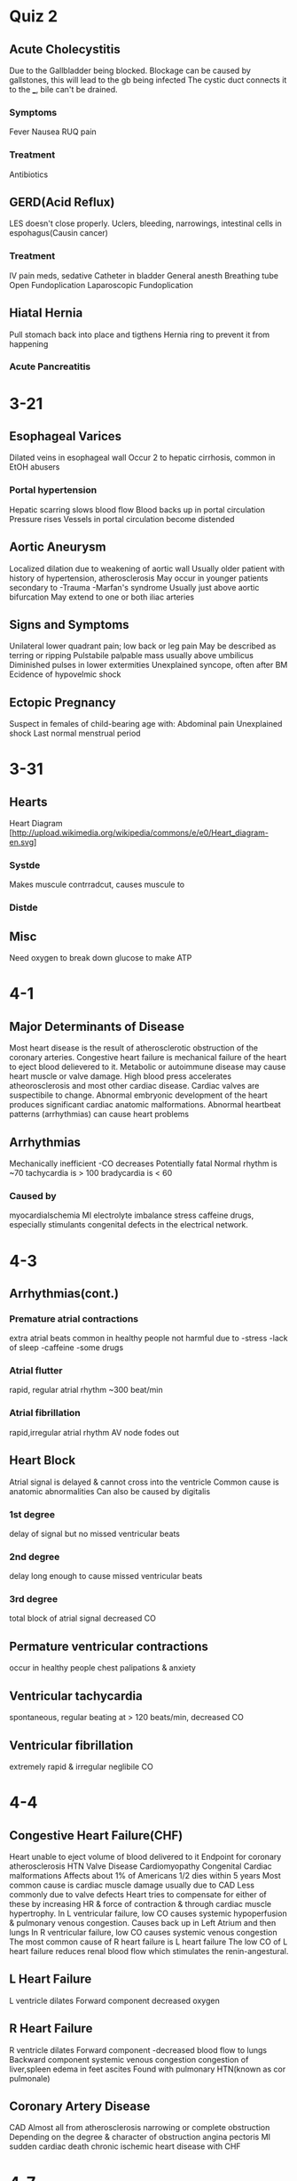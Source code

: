 * Quiz 2
** Acute Cholecystitis
  Due to the Gallbladder being blocked.
  Blockage can be caused by gallstones, this will lead to the gb being infected
  The cystic duct connects it to the ___, bile can't be drained.
*** Symptoms
   Fever
   Nausea
   RUQ pain
*** Treatment
   Antibiotics
** GERD(Acid Reflux)
  LES doesn't close properly.
  Uclers, bleeding, narrowings, intestinal cells in espohagus(Causin cancer)
*** Treatment
   IV pain meds, sedative
   Catheter in bladder
   General anesth
   Breathing tube
   Open Fundoplication
   Laparoscopic Fundoplication
** Hiatal Hernia
   Pull stomach back into place and tigthens Hernia ring to prevent it from happening

*** Acute Pancreatitis

* 3-21
** Esophageal Varices
   Dilated veins in esophageal wall
   Occur 2 to hepatic cirrhosis, common in EtOH abusers
*** Portal hypertension
    Hepatic scarring slows blood flow
    Blood backs up in portal circulation 
    Pressure rises
    Vessels in portal circulation become distended
** Aortic Aneurysm
   Localized dilation due to weakening of aortic wall
   Usually older patient with history of hypertension, atherosclerosis
   May occur in younger patients secondary to
   -Trauma
   -Marfan's syndrome
   Usually just above aortic bifurcation
   May extend to one or both iliac arteries
** Signs and Symptoms
   Unilateral lower quadrant pain; low back or leg pain
   May be described as terring or ripping
   Pulstabile palpable mass usually above umbilicus
   Diminished pulses in lower extermities
   Unexplained syncope, often after BM
   Ecidence of hypovelmic shock
** Ectopic Pregnancy
  Suspect in females of child-bearing age with:
  Abdominal pain
  Unexplained shock
  Last normal menstrual period
* 3-31
** Hearts
   Heart Diagram [http://upload.wikimedia.org/wikipedia/commons/e/e0/Heart_diagram-en.svg]
*** Systde
    Makes muscule contrradcut, causes muscule to
*** Distde
** Misc
   Need oxygen to break down glucose to make ATP
* 4-1
** Major Determinants of Disease
   Most heart disease is the result of atherosclerotic obstruction of the coronary arteries.
   Congestive heart failure is mechanical failure of the heart to eject blood delievered to it.
   Metabolic or autoimmune disease may cause heart muscle or valve damage.
   High blood press accelerates atheorosclerosis and most other cardiac disease.
   Cardiac valves are suspectibile to change.
   Abnormal embryonic development of the heart produces significant cardiac anatomic malformations.
   Abnormal heartbeat patterns (arrhythmias) can cause heart problems
** Arrhythmias
   Mechanically inefficient
    -CO decreases
   Potentially fatal
   Normal rhythm is ~70
   tachycardia is > 100
   bradycardia is < 60
*** Caused by
    myocardialschemia
    MI
    electrolyte imbalance
    stress
    caffeine
    drugs, especially stimulants
    congenital defects in the electrical network.
    
* 4-3
** Arrhythmias(cont.)
*** Premature atrial contractions
    extra atrial beats
    common in healthy people
    not harmful
    due to
      -stress
      -lack of sleep
      -caffeine
      -some drugs
*** Atrial flutter
    rapid, regular atrial rhythm
    ~300 beat/min
*** Atrial fibrillation
    rapid,irregular atrial rhythm
    AV node fodes out
** Heart Block
   Atrial signal is delayed & cannot cross into the ventricle
   Common cause is anatomic abnormalities
   Can also be caused by digitalis
*** 1st degree
    delay of signal but no missed ventricular beats

*** 2nd degree
    delay long enough to cause missed ventricular beats
    
*** 3rd degree
    total block of atrial signal
    decreased CO
    
** Permature ventricular contractions
   occur in healthy people
   chest palipations & anxiety
** Ventricular tachycardia
   spontaneous, regular beating at > 120 beats/min, decreased CO
** Ventricular fibrillation
   extremely rapid & irregular
   neglibile CO
* 4-4
** Congestive Heart Failure(CHF)
   Heart unable to eject  volume of blood delivered to it
   Endpoint for coronary atherosclerosis
   HTN
   Valve Disease
   Cardiomyopathy
   Congenital Cardiac malformations
   Affects about 1% of Americans
   1/2 dies within 5 years
   Most common cause is cardiac muscle damage usually due to CAD
   Less commonly due to valve defects
   Heart tries to compensate for either of these by increasing HR & force of contraction & through cardiac muscle hypertrophy.
   In L ventricular failure, low CO causes systemic hypoperfusion & pulmonary venous congestion. Causes back up in Left Atrium and then lungs
   In R ventricular failure, low CO causes systemic venous congestion
   The most common cause of R heart failure is L heart failure
   The low CO of L heart failure reduces renal blood flow which stimulates the renin-angestural.
** L Heart Failure
   L ventricle dilates
   Forward component
   decreased oxygen
** R Heart Failure
   R ventricle dilates
   Forward component
   -decreased blood flow to lungs
   Backward component
   systemic venous congestion
   congestion of liver,spleen
   edema in feet
   ascites
   Found with pulmonary HTN(known as cor pulmonale)
   
** Coronary Artery Disease
   CAD
   Almost all from atherosclerosis narrowing or complete obstruction
   Depending on the degree & character of obstruction
   angina pectoris
   MI 
   sudden  cardiac death
   chronic ischemic heart disease with CHF
* 4-7
** Angina Pectoris
   
** Myocardial Infarction
   MI
   Area of necrosis caused by ischemia
   Most common cause of death in industrialized nations
   Most initiated by plague disruption & accompanying thrombosis.
   Size of infarct determined by vessel involved
   Age of infarct determined by gross & microscopic findings.
    -coagulative necrosis early
    -development of granulation tissue
    -Mature scar
   What's the progression of high altitude sickness
* 4-23
** Arteriosclerosis
   Widening or contractions of arteries.
   A disease of intima
   Atheromas, atheromatous/fibrofatty plaques, fibrous plaques
   Narrowing of plagues, weakening of veins
*** Three patterns
**** Atherosclerosis
     The dominant pattern of arteriosclerosis
     Primarily affects the elastic(aorta, carotid,iliac) and large to medium sized muscular arteries(coronary,popliteal-behind the kneecap)
**** Medial calcific sclerosis
**** Arteriolosclerosis
     small arteries and aterioles(hypertension and DM)
     
*** Non-Modifiable Risk Factors
**** Age
     Dominant Influence
     Atherosclerosis begins in the youth, but does not precipitate organ injury later in life
**** Gender
     Men more prone than woman, but by age 60-70 about equal frequency. (Although that's changing)
**** Family History
     If past family members have heart disease, more prone to it
     [[{{{http://circ.ahajournals.org/content/92/5/1355/F5.large.jpg}}}] [AHA Classification of Atherosclerosis]]
*** Pathogen of Arteries
    Refer to A
**** Stage 1
     Refer to B
*** Major components of plaques
    Cells(SMC, marcophages and other WBC)
    ECM(collagen, elastin, and PGs)
    Lipid = Cholesterol(Intra/extracellular)
* 4-24
  Hypertension + Inflammation -> Primary Response -> permability to injured of diseased cells.
